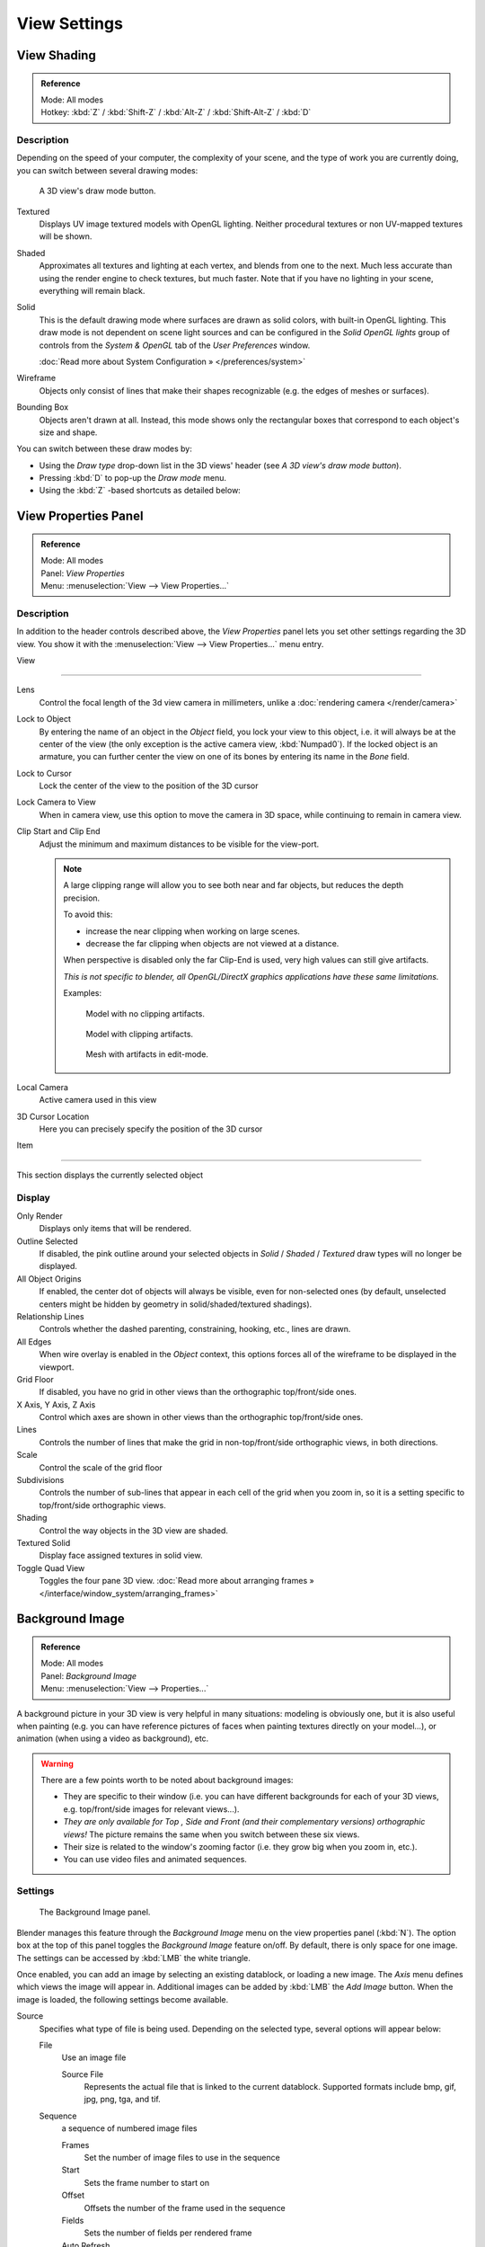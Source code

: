 
*************
View Settings
*************

View Shading
============

.. admonition:: Reference
   :class: refbox

   | Mode:     All modes
   | Hotkey:   :kbd:`Z` / :kbd:`Shift-Z` / :kbd:`Alt-Z` / :kbd:`Shift-Alt-Z` / :kbd:`D`


Description
-----------

Depending on the speed of your computer, the complexity of your scene,
and the type of work you are currently doing, you can switch between several drawing modes:


.. figure:: /images/Viewport-shading-menu.jpg

   A 3D view's draw mode button.


Textured
   Displays UV image textured models with OpenGL lighting.
   Neither procedural textures or non UV-mapped textures  will be shown.

Shaded
   Approximates all textures and lighting at each vertex, and blends from one to the next.
   Much less accurate than using the render engine to check textures, but much faster.
   Note that if you have no lighting in your scene, everything will remain black.

Solid
   This is the default drawing mode where surfaces are drawn as solid colors, with built-in OpenGL lighting.
   This draw mode is not dependent on scene light sources and can be configured in the *Solid OpenGL lights*
   group of controls from the *System & OpenGL* tab of the *User Preferences* window.

   :doc:`Read more about System Configuration » </preferences/system>`

Wireframe
   Objects only consist of lines that make their shapes recognizable (e.g. the edges of meshes or surfaces).

Bounding Box
   Objects aren't drawn at all. Instead,
   this mode shows only the rectangular boxes that correspond to each object's size and shape.

You can switch between these draw modes by:

- Using the *Draw type* drop-down list in the 3D views' header (see *A 3D view's draw mode button*).
- Pressing :kbd:`D` to pop-up the *Draw mode* menu.
- Using the :kbd:`Z` -based shortcuts as detailed below:

+-------------------------------------+-------------------------------------------------------------------------+
+**Draw modes and Z-based shortcuts.**                                                                          +
+-------------------------------------+-------------------------------------------------------------------------+
+:kbd:`Z`                             |Switches between *Wireframe* and *Solid* draw modes. +
+-------------------------------------+-------------------------------------------------------------------------+
+:kbd:`Shift-Z`                       |Switches between *Wireframe* and *Shaded* draw modes.+
+-------------------------------------+-------------------------------------------------------------------------+
+:kbd:`Alt-Z`                         |Switches between *Solid* and *Textured* draw modes.  +
+-------------------------------------+-------------------------------------------------------------------------+
+:kbd:`Shift-Alt-Z`                   |Switches to the :kbd:`Textured` draw mode.                               +
+-------------------------------------+-------------------------------------------------------------------------+


View Properties Panel
=====================

.. admonition:: Reference
   :class: refbox

   | Mode:     All modes
   | Panel:    *View Properties*
   | Menu:     :menuselection:`View --> View Properties...`


Description
-----------

In addition to the header controls described above,
the *View Properties* panel lets you set other settings regarding the 3D view.
You show it with the :menuselection:`View --> View Properties...` menu entry.


View

----

Lens
   Control the focal length of the 3d view camera in millimeters, unlike a :doc:`rendering camera </render/camera>`

Lock to Object
   By entering the name of an object in the *Object* field, you lock your view to this object, i.e.
   it will always be at the center of the view (the only exception is the active camera view, :kbd:`Numpad0`).
   If the locked object is an armature,
   you can further center the view on one of its bones by entering its name in the *Bone* field.

Lock to Cursor
   Lock the center of the view to the position of the 3D cursor

Lock Camera to View
   When in camera view, use this option to move the camera in 3D space, while continuing to remain in camera view.

Clip Start and Clip End
   Adjust the minimum and maximum distances to be visible for the view-port.

   .. note::

      A large clipping range will allow you to see both near and far objects, but reduces the depth precision.

      To avoid this:

      - increase the near clipping when working on large scenes.
      - decrease the far clipping when objects are not viewed at a distance.

      When perspective is disabled only the far Clip-End is used,
      very high values can still give artifacts.

      *This is not specific to blender, all OpenGL/DirectX graphics applications have these same limitations.*

      Examples:

      .. figure:: /images/Graphics_z_fighting_none.jpg

         Model with no clipping artifacts.

      .. figure:: /images/Graphics_z_fighting_example.jpg

         Model with clipping artifacts.

      .. figure:: /images/Graphics_z_fighting_example_editmode.jpg

         Mesh with artifacts in edit-mode.

Local Camera
   Active camera used in this view

3D Cursor Location
   Here you can precisely specify the position of the 3D cursor


Item

----


This section displays the currently selected object


Display
-------

Only Render
   Displays only items that will be rendered.
Outline Selected
   If disabled, the pink outline around your selected objects in
   *Solid* / *Shaded* / *Textured* draw types will no longer be displayed.
All Object Origins
   If enabled, the center dot of objects will always be visible, even for non-selected ones
   (by default, unselected centers might be hidden by geometry in solid/shaded/textured shadings).
Relationship Lines
   Controls whether the dashed parenting, constraining, hooking, etc., lines are drawn.
All Edges
   When wire overlay is enabled in the *Object* context,
   this options forces all of the wireframe to be displayed in the viewport.
Grid Floor
   If disabled, you have no grid in other views than the orthographic top/front/side ones.
X Axis, Y Axis, Z Axis
   Control which axes are shown in other views than the orthographic top/front/side ones.
Lines
   Controls the number of lines that make the grid in non-top/front/side orthographic views, in both directions.
Scale
   Control the scale of the grid floor
Subdivisions
   Controls the number of sub-lines that appear in each cell of the grid when you zoom in,
   so it is a setting specific to top/front/side orthographic views.
Shading
   Control the way objects in the 3D view are shaded.
Textured Solid
   Display face assigned textures in solid view.
Toggle Quad View
   Toggles the four pane 3D view.
   :doc:`Read more about arranging frames » </interface/window_system/arranging_frames>`


Background Image
================

.. admonition:: Reference
   :class: refbox

   | Mode:     All modes
   | Panel:    *Background Image*
   | Menu:     :menuselection:`View --> Properties...`


A background picture in your 3D view is very helpful in many situations:
modeling is obviously one, but it is also useful when painting (e.g.
you can have reference pictures of faces when painting textures directly on your model...),
or animation (when using a video as background), etc.


.. warning::

   There are a few points worth to be noted about background images:

   - They are specific to their window (i.e. you can have different backgrounds for each of your 3D views, e.g.
     top/front/side images for relevant views...).
   - *They are only available for* *Top* *,* *Side* *and* *Front*
     *(and their complementary versions) orthographic views!*
     The picture remains the same when you switch between these six views.
   - Their size is related to the window's zooming factor (i.e. they grow big when you zoom in, etc.).
   - You can use video files and animated sequences.


Settings
--------

.. figure:: /images/Background-image.jpg

   The Background Image panel.


Blender manages this feature through the *Background Image* menu on the view
properties panel (:kbd:`N`). The option box at the top of this panel toggles the
*Background Image* feature on/off. By default, there is only space for one image.
The settings can be accessed by :kbd:`LMB` the white triangle.

Once enabled, you can add an image by selecting an existing datablock, or loading a new image.
The *Axis* menu defines which views the image will appear in.
Additional images can be added by :kbd:`LMB` the *Add Image* button.
When the image is loaded, the following settings become available.

Source
   Specifies what type of file is being used. Depending on the selected type, several options will appear below:

   File
      Use an image file

      Source File
         Represents the actual file that is linked to the current datablock.
         Supported formats include bmp, gif, jpg, png, tga, and tif.

   Sequence
      a sequence of numbered image files

      Frames
         Set the number of image files to use in the sequence
      Start
         Sets the frame number to start on
      Offset
         Offsets the number of the frame used in the sequence
      Fields
         Sets the number of fields per rendered frame
      Auto Refresh
         Always refresh the image on frame changes
      Cyclic
         Cycle the images in the sequence
   Movie
      Use a movie file:

      Match Movie Length
         Set the number of frames to match the movie

   Generated
      Use a image generated in Blender:

      Width, Height
         Set the width and height if the image in pixels
      Blank
         Generates a blank image
      UV Grid
         Creates a grid for testing UV mappings
      Color Grid
         Creates a colored grid for testing UV mappings

Opacity
   This slider controls the transparency of the background image
   (from **0.0** - fully opaque - to **1.0** - fully transparent).
Size
   Controls the size, or scale, of the picture in the 3D view (in Blender units).
   This is a scalar value so that width and height of the background image are each multiplied by the value to
   determine the size at which the background image is displayed.
   If one wishes to change the proportions of the image, it must be done in an impage processing program,
   such as GIMP.*X Offset*, *Y Offset*

   The horizontal and vertical offset of the background image in the view (by default, it is centered on the origin),
   in Blender units.


.. tip:: Use Lo-Res Proxy

   To improve PC performance when using background images you may have to use lower-resolution proxies.
   If your monitor resolution is 800x600, then the background image, full screen, without zooming,
   only needs to be 800x600. If your reference image is 2048x2048,
   then your computer is grinding away throwing away pixels.
   Try instead to take that 2048x2048 image, and scale it down (using Blender, or Gimp) to, for example, 512x512.
   You will have sixteen times the performance,
   with no appreciable loss of quality or exactness.
   Then, as you refine your model, you can increase the resolution.

